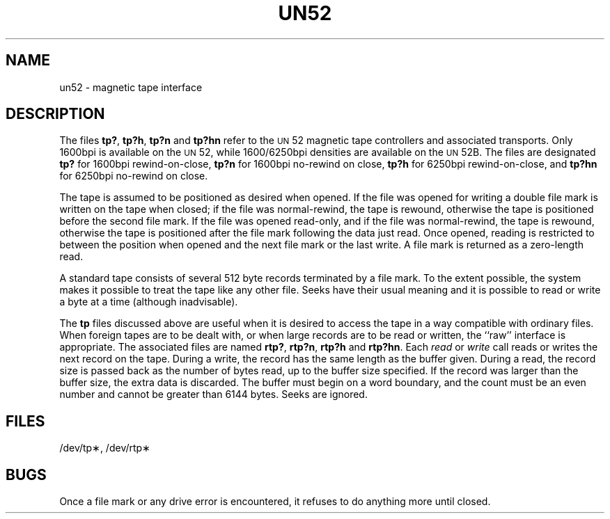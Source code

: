 .TH UN52 7 "3B20S only"
.SH NAME
un52 \- magnetic tape interface
.SH DESCRIPTION
The files
.BR tp? ,
.BR tp?h ,
.B tp?n
and
.B tp?hn
refer to the
.SM UN\*S52
magnetic tape controllers and associated transports.
Only 1600bpi is available
on the
.SM UN\*S52,
while 1600/6250bpi densities are available on the
.SM UN\*S52B.
The files
are designated
.B tp?
for 1600bpi rewind-on-close,
.B tp?n
for 1600bpi no-rewind on close,
.B tp?h
for 6250bpi rewind-on-close, and
.B tp?hn
for 6250bpi no-rewind on close.
.PP
The tape is assumed to be positioned as desired when opened.
If the file was opened for writing a double file mark is
written on the tape when closed;
if the file was normal-rewind, the tape is rewound,
otherwise the tape is positioned before the second file mark.
If the file was opened read-only, and if the file was normal-rewind, the
tape is rewound, otherwise the tape is positioned after the file mark
following the data just read.
Once opened, reading is restricted to
between the position when opened and the next
file mark or the last write.
A file mark is returned as a zero-length read.
.PP
A standard tape consists of
several 512 byte records terminated by a file mark.
To the extent possible, the system makes
it possible to treat the tape like any other file.
Seeks have their usual meaning and it is possible
to read or write a byte at a time (although inadvisable).
.PP
The
.B tp
files discussed above are useful
when it is desired to access the tape in a way
compatible with ordinary files.
When foreign tapes are to be dealt with, or
when large records are to be read or written, the
``raw'' interface is appropriate.
The associated files are named
.BR rtp? ,
.BR rtp?n ,
.B rtp?h
and
.BR rtp?hn .
Each
.I read\^
or
.I write\^
call reads or writes the next record on the tape.
During a write, the record has the same length as the
buffer given.
During a read, the record size is passed
back as the number of bytes read,
up to the buffer size specified.
If the record was larger than the buffer size, the extra
data is discarded.
The buffer must begin on a word boundary,
and the count must be an even
number and cannot be greater than 6144 bytes.
Seeks are ignored.
.SH FILES
/dev/tp\(**, /dev/rtp\(**
.SH BUGS
Once a file mark or any drive error is encountered, it refuses to do
anything more until closed.
.\"	@(#)un52.7	5.2 of 5/18/82
